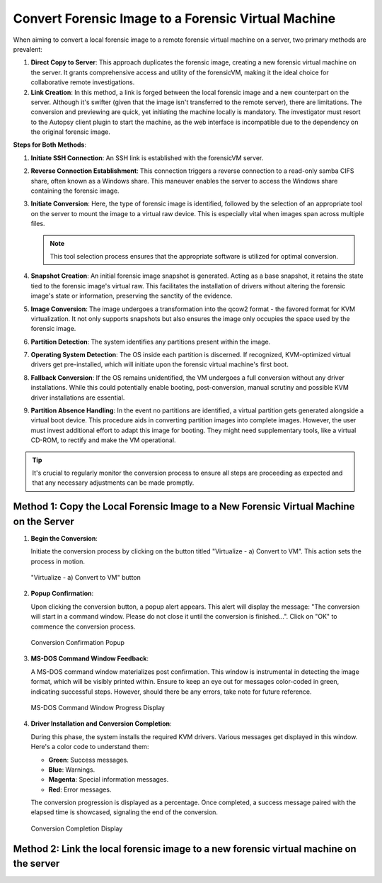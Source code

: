 Convert Forensic Image to a Forensic Virtual Machine
=====================================================

When aiming to convert a local forensic image to a remote forensic virtual machine on a server, two primary methods are prevalent:

1. **Direct Copy to Server**: This approach duplicates the forensic image, creating a new forensic virtual machine on the server. It grants comprehensive access and utility of the forensicVM, making it the ideal choice for collaborative remote investigations.
   
2. **Link Creation**: In this method, a link is forged between the local forensic image and a new counterpart on the server. Although it's swifter (given that the image isn't transferred to the remote server), there are limitations. The conversion and previewing are quick, yet initiating the machine locally is mandatory. The investigator must resort to the Autopsy client plugin to start the machine, as the web interface is incompatible due to the dependency on the original forensic image.

**Steps for Both Methods**:

1. **Initiate SSH Connection**: An SSH link is established with the forensicVM server.

2. **Reverse Connection Establishment**: This connection triggers a reverse connection to a read-only samba CIFS share, often known as a Windows share. This maneuver enables the server to access the Windows share containing the forensic image.

3. **Initiate Conversion**: Here, the type of forensic image is identified, followed by the selection of an appropriate tool on the server to mount the image to a virtual raw device. This is especially vital when images span across multiple files.

   .. note:: 
      This tool selection process ensures that the appropriate software is utilized for optimal conversion.

4. **Snapshot Creation**: An initial forensic image snapshot is generated. Acting as a base snapshot, it retains the state tied to the forensic image's virtual raw. This facilitates the installation of drivers without altering the forensic image's state or information, preserving the sanctity of the evidence.

5. **Image Conversion**: The image undergoes a transformation into the qcow2 format - the favored format for KVM virtualization. It not only supports snapshots but also ensures the image only occupies the space used by the forensic image.

6. **Partition Detection**: The system identifies any partitions present within the image.

7. **Operating System Detection**: The OS inside each partition is discerned. If recognized, KVM-optimized virtual drivers get pre-installed, which will initiate upon the forensic virtual machine's first boot.

8. **Fallback Conversion**: If the OS remains unidentified, the VM undergoes a full conversion without any driver installations. While this could potentially enable booting, post-conversion, manual scrutiny and possible KVM driver installations are essential.

9. **Partition Absence Handling**: In the event no partitions are identified, a virtual partition gets generated alongside a virtual boot device. This procedure aids in converting partition images into complete images. However, the user must invest additional effort to adapt this image for booting. They might need supplementary tools, like a virtual CD-ROM, to rectify and make the VM operational.

.. tip::
   It's crucial to regularly monitor the conversion process to ensure all steps are proceeding as expected and that any necessary adjustments can be made promptly.

Method 1: Copy the Local Forensic Image to a New Forensic Virtual Machine on the Server
****************************************************************************************

1. **Begin the Conversion**:
   
   Initiate the conversion process by clicking on the button titled "Virtualize - a) Convert to VM". This action sets the process in motion.

   .. figure:: img/virtualize_convert_0001.jpg
      :alt: Screenshot showcasing the "Virtualize - a) Convert to VM" button.
      :align: center

      "Virtualize - a) Convert to VM" button


2. **Popup Confirmation**:

   Upon clicking the conversion button, a popup alert appears. This alert will display the message: "The conversion will start in a command window. Please do not close it until the conversion is finished...". Click on "OK" to commence the conversion process.

   .. figure:: img/virtualize_convert_0002.jpg
      :alt: Popup alert confirming the start of the conversion.
      :align: center

      Conversion Confirmation Popup


3. **MS-DOS Command Window Feedback**:

   A MS-DOS command window materializes post confirmation. This window is instrumental in detecting the image format, which will be visibly printed within. Ensure to keep an eye out for messages color-coded in green, indicating successful steps. However, should there be any errors, take note for future reference.

   .. figure:: img/virtualize_convert_0003.jpg
      :alt: MS-DOS command window indicating the progress.
      :align: center

      MS-DOS Command Window Progress Display


4. **Driver Installation and Conversion Completion**:

   During this phase, the system installs the required KVM drivers. Various messages get displayed in this window. Here's a color code to understand them:

   - **Green**: Success messages.
   - **Blue**: Warnings.
   - **Magenta**: Special information messages.
   - **Red**: Error messages.

   The conversion progression is displayed as a percentage. Once completed, a success message paired with the elapsed time is showcased, signaling the end of the conversion.

   .. figure:: img/virtualize_convert_0004.jpg
      :alt: Final stages of the conversion process.
      :align: center

      Conversion Completion Display

Method 2: Link the local forensic image to a new forensic virtual machine on the server
****************************************************************************************
